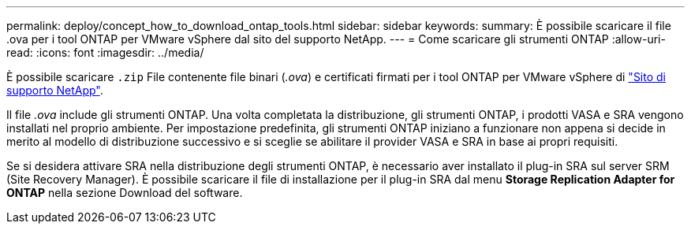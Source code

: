 ---
permalink: deploy/concept_how_to_download_ontap_tools.html 
sidebar: sidebar 
keywords:  
summary: È possibile scaricare il file .ova per i tool ONTAP per VMware vSphere dal sito del supporto NetApp. 
---
= Come scaricare gli strumenti ONTAP
:allow-uri-read: 
:icons: font
:imagesdir: ../media/


[role="lead"]
È possibile scaricare `.zip` File contenente file binari (_.ova_) e certificati firmati per i tool ONTAP per VMware vSphere di https://mysupport.netapp.com/site/products/all/details/otv/downloads-tab["Sito di supporto NetApp"^].

Il file _.ova_ include gli strumenti ONTAP. Una volta completata la distribuzione, gli strumenti ONTAP, i prodotti VASA e SRA vengono installati nel proprio ambiente. Per impostazione predefinita, gli strumenti ONTAP iniziano a funzionare non appena si decide in merito al modello di distribuzione successivo e si sceglie se abilitare il provider VASA e SRA in base ai propri requisiti.

Se si desidera attivare SRA nella distribuzione degli strumenti ONTAP, è necessario aver installato il plug-in SRA sul server SRM (Site Recovery Manager). È possibile scaricare il file di installazione per il plug-in SRA dal menu *Storage Replication Adapter for ONTAP* nella sezione Download del software.
